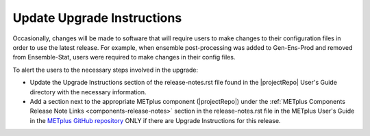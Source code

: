 Update Upgrade Instructions
---------------------------

Occasionally, changes will be made to software that will require users to make
changes to their configuration files in order to use the latest release. For
example, when ensemble post-processing was added to Gen-Ens-Prod and removed
from Ensemble-Stat, users were required to make changes in their config files.

To alert the users to the necessary steps involved in the upgrade:

* Update the Upgrade Instructions section of the release-notes.rst file found
  in the |projectRepo| User's Guide directory with the necessary information.

* Add a section next to the appropriate METplus component (|projectRepo|) under
  the :ref:`METplus Components Release Note Links <components-release-notes>`
  section in the release-notes.rst file in the METplus User's Guide in the
  `METplus GitHub repository <https://github.com/dtcenter/METplus>`__ ONLY
  if there are Upgrade Instructions for this release.

.. _note::

  This section is not always applicable.
